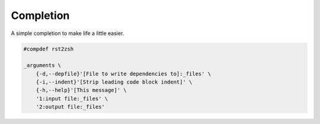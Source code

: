 Completion
==========

A simple completion to make life a little easier.

.. code:: zsh

    #compdef rst2zsh

    _arguments \
        {-d,--depfile}'[File to write dependencies to]:_files' \
        {-i,--indent}'[Strip leading code block indent]' \
        {-h,--help}'[This message]' \
        '1:input file:_files' \
        '2:output file:_files'

